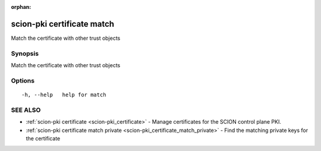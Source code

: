 :orphan:

.. _scion-pki_certificate_match:

scion-pki certificate match
---------------------------

Match the certificate with other trust objects

Synopsis
~~~~~~~~


Match the certificate with other trust objects

Options
~~~~~~~

::

  -h, --help   help for match

SEE ALSO
~~~~~~~~

* :ref:`scion-pki certificate <scion-pki_certificate>` 	 - Manage certificates for the SCION control plane PKI.
* :ref:`scion-pki certificate match private <scion-pki_certificate_match_private>` 	 - Find the matching private keys for the certificate

